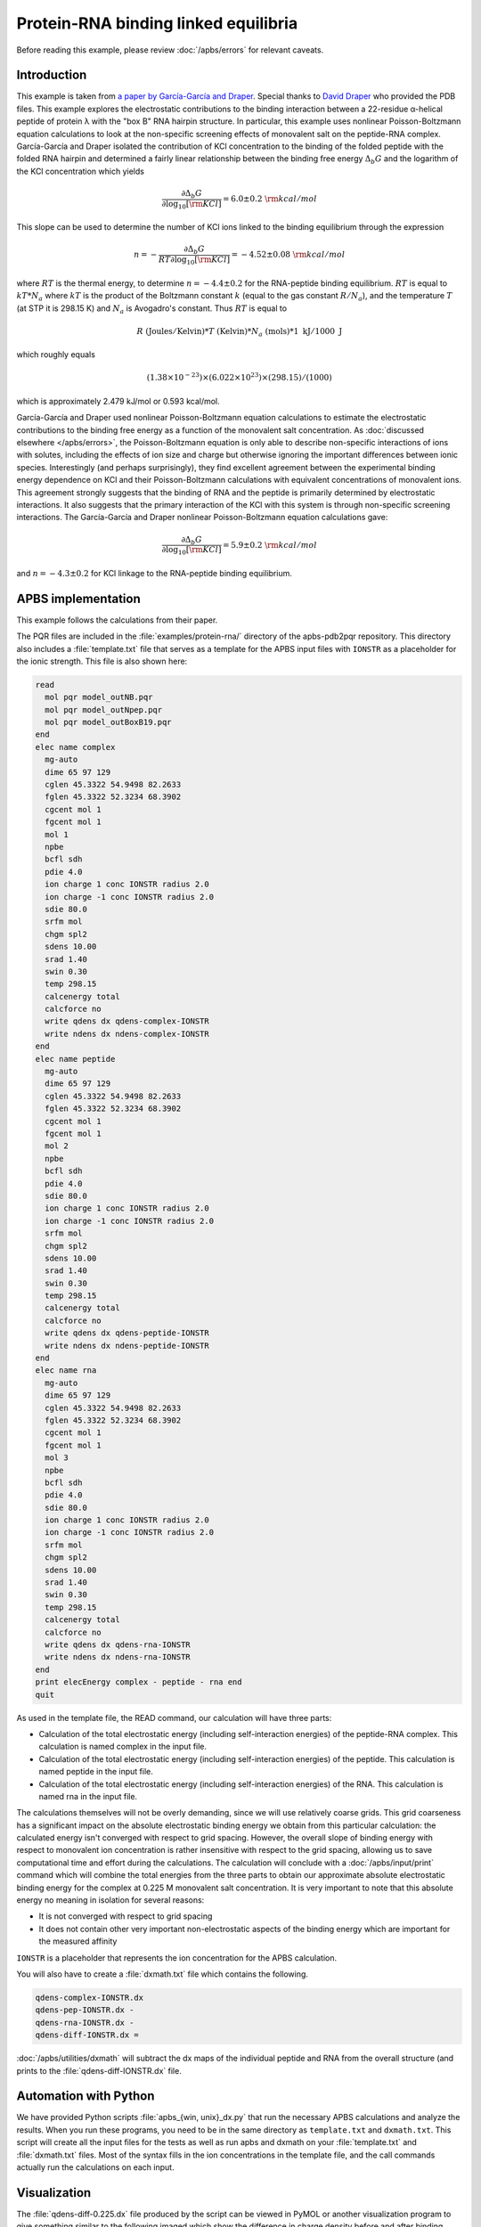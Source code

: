 =====================================
Protein-RNA binding linked equilibria
=====================================

Before reading this example, please review :doc:`/apbs/errors` for relevant caveats.

------------
Introduction
------------

This example is taken from `a paper by García-García and Draper <http://dx.doi.org/10.1016/S0022-2836\(03\)00615-6>`_.
Special thanks to `David Draper <http://pmcb.jhu.edu/inactive%20pages/draper-profile.html>`_ who provided the PDB files.
This example explores the electrostatic contributions to the binding interaction between a 22-residue α-helical peptide of protein λ with the "box B" RNA hairpin structure.
In particular, this example uses nonlinear Poisson-Boltzmann equation calculations to look at the non-specific screening effects of monovalent salt on the peptide-RNA complex.
García-García and Draper isolated the contribution of KCl concentration to the binding of the folded peptide with the folded RNA hairpin and determined a fairly linear relationship between the binding free energy :math:`\Delta_{b} G` and the logarithm of the KCl concentration which yields 

.. math::

   \frac{\partial\Delta_{b}G}{\partial\log_{10}[{\rm KCl}]} = {6.0 \pm 0.2 ~ } {\rm kcal/mol}

This slope can be used to determine the number  of KCl ions linked to the binding equilibrium through the expression

.. math::

   n = -\frac{\partial \Delta_b G}{{RT} \partial \log_{10}[{\rm KCl}]} = {-4.52 \pm 0.08~ } {\rm kcal/mol}

where :math:`RT` is the thermal energy, to determine :math:`n = -4.4 \pm 0.2` for the RNA-peptide binding equilibrium.
:math:`RT` is equal to :math:`kT * N_a` where :math:`kT` is the product of the Boltzmann constant :math:`k` (equal to the gas constant :math:`R/N_a`), and the temperature :math:`T` (at STP it is 298.15 K) and :math:`N_a` is Avogadro's constant.
Thus :math:`RT` is equal to

.. math::
   
   R ~ ({\mathrm{Joules}}/{\mathrm{Kelvin}}) * T~({\mathrm {Kelvin}}) * N_a~({\mathrm {mols}}) * {1~\mathrm{kJ}}/{1000~\mathrm J}

which roughly equals

.. math::

   (1.38 \times 10^{-23}) \times (6.022 \times 10^{23}) \times (298.15)/(1000)

which is approximately 2.479 kJ/mol or 0.593 kcal/mol.

García-García and Draper used nonlinear Poisson-Boltzmann equation calculations to estimate the electrostatic contributions to the binding free energy as a function of the monovalent salt concentration.
As :doc:`discussed elsewhere </apbs/errors>`, the Poisson-Boltzmann equation is only able to describe non-specific interactions of ions with solutes, including the effects of ion size and charge but otherwise ignoring the important differences between ionic species.
Interestingly (and perhaps surprisingly), they find excellent agreement between the experimental binding energy dependence on KCl and their Poisson-Boltzmann calculations with equivalent concentrations of monovalent ions.
This agreement strongly suggests that the binding of RNA and the peptide is primarily determined by electrostatic interactions.
It also suggests that the primary interaction of the KCl with this system is through non-specific screening interactions.
The García-García and Draper nonlinear Poisson-Boltzmann equation calculations gave:

.. math::

   \frac{\partial\Delta_{b}G}{\partial\log_{10}[{\rm KCl}]} = {5.9 \pm 0.2 ~ } {\rm kcal/mol}
 
and :math:`n = -4.3 \pm 0.2` for KCl linkage to the RNA-peptide binding equilibrium.

-------------------
APBS implementation
-------------------

This example follows the calculations from their paper.

The PQR files are included in the :file:`examples/protein-rna/` directory of the apbs-pdb2pqr repository.
This directory also includes a :file:`template.txt` file that serves as a template for the APBS input files with ``IONSTR`` as a placeholder for the ionic strength.
This file is also shown here:

.. code-block:: bash

   read  
     mol pqr model_outNB.pqr
     mol pqr model_outNpep.pqr
     mol pqr model_outBoxB19.pqr
   end
   elec name complex
     mg-auto
     dime 65 97 129
     cglen 45.3322 54.9498 82.2633
     fglen 45.3322 52.3234 68.3902
     cgcent mol 1
     fgcent mol 1
     mol 1
     npbe
     bcfl sdh
     pdie 4.0
     ion charge 1 conc IONSTR radius 2.0
     ion charge -1 conc IONSTR radius 2.0
     sdie 80.0
     srfm mol
     chgm spl2
     sdens 10.00
     srad 1.40
     swin 0.30
     temp 298.15
     calcenergy total
     calcforce no
     write qdens dx qdens-complex-IONSTR
     write ndens dx ndens-complex-IONSTR
   end
   elec name peptide
     mg-auto
     dime 65 97 129
     cglen 45.3322 54.9498 82.2633
     fglen 45.3322 52.3234 68.3902
     cgcent mol 1
     fgcent mol 1
     mol 2
     npbe
     bcfl sdh
     pdie 4.0
     sdie 80.0 
     ion charge 1 conc IONSTR radius 2.0 
     ion charge -1 conc IONSTR radius 2.0 
     srfm mol 
     chgm spl2 
     sdens 10.00 
     srad 1.40 
     swin 0.30 
     temp 298.15 
     calcenergy total 
     calcforce no 
     write qdens dx qdens-peptide-IONSTR 
     write ndens dx ndens-peptide-IONSTR 
   end 
   elec name rna 
     mg-auto 
     dime 65 97 129 
     cglen 45.3322 54.9498 82.2633 
     fglen 45.3322 52.3234 68.3902 
     cgcent mol 1 
     fgcent mol 1 
     mol 3 
     npbe 
     bcfl sdh 
     pdie 4.0 
     sdie 80.0 
     ion charge 1 conc IONSTR radius 2.0 
     ion charge -1 conc IONSTR radius 2.0 
     srfm mol 
     chgm spl2 
     sdens 10.00 
     srad 1.40 
     swin 0.30 
     temp 298.15 
     calcenergy total 
     calcforce no 
     write qdens dx qdens-rna-IONSTR 
     write ndens dx ndens-rna-IONSTR 
   end
   print elecEnergy complex - peptide - rna end 
   quit

As used in the template file, the READ command, our calculation will have three parts:  

* Calculation of the total electrostatic energy (including self-interaction energies) of the peptide-RNA complex. This calculation is named complex in the input file.  
* Calculation of the total electrostatic energy (including self-interaction energies) of the peptide. This calculation is named peptide in the input file.  
* Calculation of the total electrostatic energy (including self-interaction energies) of the RNA. This calculation is named rna in the input file.  

The calculations themselves will not be overly demanding, since we will use relatively coarse grids.
This grid coarseness has a significant impact on the absolute electrostatic binding energy we obtain from this particular calculation: the calculated energy isn't converged with respect to grid spacing.
However, the overall slope of binding energy with respect to monovalent ion concentration is rather insensitive with respect to the grid spacing, allowing us to save computational time and effort during the calculations.
The calculation will conclude with a :doc:`/apbs/input/print` command which will combine the total energies from the three parts to obtain our approximate absolute electrostatic binding energy for the complex at 0.225 M monovalent salt concentration.
It is very important to note that this absolute energy no meaning in isolation for several reasons:  

* It is not converged with respect to grid spacing  
* It does not contain other very important non-electrostatic aspects of the binding energy which are important for the measured affinity  

``IONSTR`` is a placeholder that represents the ion concentration for the APBS calculation.

You will also have to create a :file:`dxmath.txt` file which contains the following.

.. code-block:: bash

   qdens-complex-IONSTR.dx
   qdens-pep-IONSTR.dx -
   qdens-rna-IONSTR.dx -
   qdens-diff-IONSTR.dx = 

:doc:`/apbs/utilities/dxmath` will subtract the dx maps of the individual peptide and RNA from the overall structure (and prints to the :file:`qdens-diff-IONSTR.dx` file.

----------------------
Automation with Python
----------------------

We have provided Python scripts :file:`apbs_{win, unix}_dx.py` that run the necessary APBS calculations and analyze the results.
When you run these programs, you need to be in the same directory as ``template.txt`` and ``dxmath.txt``.
This script will create all the input files for the tests as well as run apbs and dxmath on your :file:`template.txt` and :file:`dxmath.txt` files.
Most of the syntax fills in the ion concentrations in the template file, and the call commands actually run the calculations on each input.

-------------
Visualization
-------------

The :file:`qdens-diff-0.225.dx` file produced by the script can be viewed in PyMOL or another visualization program to give something similar to the following imaged which show the difference in charge density before and after binding.

.. image:: /media/rna-qdens-pymol.jpg

.. image:: /media/rna-qdens-vmd.jpg

